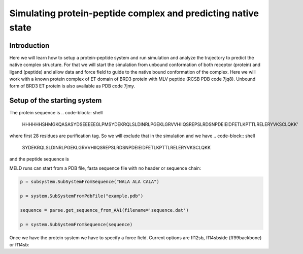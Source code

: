 
=========================
Simulating protein-peptide complex and predicting native state
=========================
Introduction
=========================

Here we will learn how to setup a protein-peptide system and run simulation and analyze the trajectory to predict the native complex structure. For that we will start the simulation from unbound conformation of both receptor (protein) and ligand (peptide) and allow data and force field to guide to the native bound conformation of the complex. Here we will work with a known protein complex of ET domain of BRD3 protein with MLV peptide (RCSB PDB code 7jq8). Unbound form of BRD3 ET protein is also available as PDB code 7jmy.

Setup of the starting system
============================
The protein sequence is 
.. code-block:: shell
    HHHHHHSHMGKQASASYDSEEEEEGLPMSYDEKRQLSLDINRLPGEKLGRVVHIIQSREPSLRDSNPDEIEIDFETLKPTTLRELERYVKSCLQKK'
where first 28 residues are purification tag. So we will exclude that in the simulation and we have 
.. code-block:: shell
    SYDEKRQLSLDINRLPGEKLGRVVHIIQSREPSLRDSNPDEIEIDFETLKPTTLRELERYVKSCLQKK
and the peptide sequence is 


































MELD runs can start from a PDB file, fasta sequence file with no header or sequence chain:

.. code-block:: python

    p = subsystem.SubSystemFromSequence("NALA ALA CALA")
    
    p = system.SubSystemFromPdbFile("example.pdb")
    
    sequence = parse.get_sequence_from_AA1(filename='sequence.dat')
    
    p = system.SubSystemFromSequence(sequence)
    
Once we have the protein system we have to specify a force field. Current options are ff12sb, ff14sbside (ff99backbone) or ff14sb:
